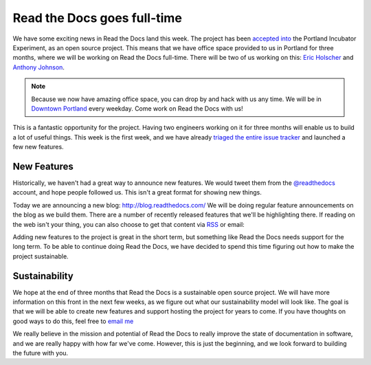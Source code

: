 Read the Docs goes full-time
============================

We have some exciting news in Read the Docs land this week.
The project has been `accepted into`_ the Portland Incubator Experiment,
as an open source project.
This means that we have office space provided to us in Portland for three months,
where we will be working on Read the Docs full-time.
There will be two of us working on this:
`Eric Holscher`_ and `Anthony Johnson`_.

.. note:: Because we now have amazing office space,
		  you can drop by and hack with us any time.
		  We will be in `Downtown Portland`_ every weekday.
		  Come work on Read the Docs with us!

This is a fantastic opportunity for the project.
Having two engineers working on it for three months will enable us to build a lot of useful things.
This week is the first week,
and we have already `triaged the entire issue tracker`_ and launched a few new features.

New Features
------------

Historically,
we haven't had a great way to announce new features.
We would tweet them from the `@readthedocs`_ account,
and hope people followed us.
This isn't a great format for showing new things.

Today we are announcing a new blog: http://blog.readthedocs.com/
We will be doing regular feature announcements on the blog as we build them.
There are a number of recently released features that we'll be highlighting there.
If reading on the web isn't your thing,
you can also choose to get that content via `RSS`_ or email: 

.. raw:: html

	<!-- Begin MailChimp Signup Form -->
	<div id="mc_embed_signup">
	<form action="//readthedocs.us3.list-manage.com/subscribe/post?u=a6a22369cc2b356379cf789ca&amp;id=a85a83a5a5" method="post" id="mc-embedded-subscribe-form" name="mc-embedded-subscribe-form" class="validate" target="_blank" novalidate>
	    <input type="email" value="" name="EMAIL" class="email" id="mce-EMAIL" placeholder="email address" required>
	    <!-- real people should not fill this in and expect good things - do not remove this or risk form bot signups-->
	    <div style="position: absolute; left: -5000px;"><input type="text" name="b_a6a22369cc2b356379cf789ca_a85a83a5a5" tabindex="-1" value=""></div>
	    <input type="submit" value="Subscribe" name="subscribe" id="mc-embedded-subscribe" class="button">
	</form>
	</div>

	<!--End mc_embed_signup-->

Adding new features to the project is great in the short term,
but something like Read the Docs needs support for the long term.
To be able to continue doing Read the Docs,
we have decided to spend this time figuring out how to make the project sustainable.

Sustainability
--------------

We hope at the end of three months that Read the Docs is a sustainable open source project.
We will have more information on this front in the next few weeks,
as we figure out what our sustainability model will look like.
The goal is that we will be able to create new features and support hosting the project for years to come.
If you have thoughts on good ways to do this,
feel free to `email me`_

We really believe in the mission and potential of Read the Docs to really improve the state of documentation in software,
and we are really happy with how far we've come.
However,
this is just the beginning,
and we look forward to building the future with you.

.. _accepted into: http://blog.piepdx.com/2014/08/05/announcing-pie-class-of-2014/
.. _triaged the entire issue tracker: https://github.com/rtfd/readthedocs.org/pulse
.. _Downtown Portland: https://www.google.com/maps/place/Portland+Incubator+Experiment/@45.52441,-122.683594,17z/data=!3m1!4b1!4m2!3m1!1s0x54950a02699da207:0xc065b43c82957842
.. _Eric Holscher: http://twitter.com/ericholscher
.. _Anthony Johnson: https://twitter.com/agjhnsn
.. _@readthedocs: http://twitter.com/readthedocs
.. _RSS: http://blog.readthedocs.com/archive/atom.xml
.. _email me: mailto:eric@ericholscher.com